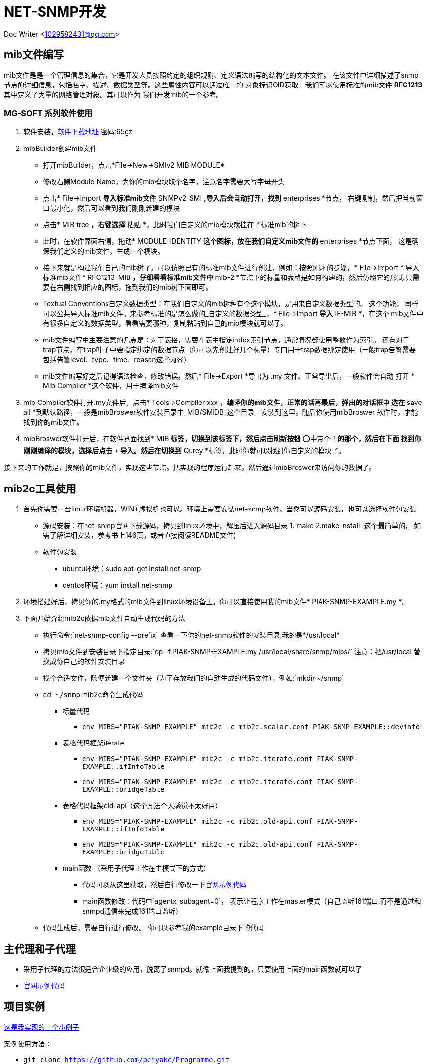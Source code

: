 = NET-SNMP开发

Doc Writer <1029582431@qq.com>

:toc:

== mib文件编写
mib文件是是一个管理信息的集合，它是开发人员按照约定的组织规则、定义语法编写的结构化的文本文件。
  在该文件中详细描述了snmp节点的详细信息，包括名字、描述、数据类型等。这些属性内容可以通过唯一的
  对象标识OID获取。我们可以使用标准的mib文件 *RFC1213* 其中定义了大量的网络管理对象。其可以作为
  我们开发mib的一个参考。

=== MG-SOFT 系列软件使用

. 软件安装，link:https://pan.baidu.com/s/1n_-rQKDS-_crzxNLQoSrag[软件下载地址]  密码:65gz
. mibBuilder创建mib文件
* 打开mibBuilder，点击*File->New->SMIv2 MIB MODULE*
* 修改右侧Module Name，为你的mib模块取个名字，注意名字需要大写字母开头
* 点击* File->Import *导入标准mib文件* SNMPv2-SMI *,导入后会自动打开，找到* enterprises *节点，
右键复制，然后把当前窗口最小化，然后可以看到我们刚刚新建的模块
* 点击* MIB tree *，右键选择* 粘贴 *，此时我们自定义的mib模块就挂在了标准mib的树下
* 此时，在软件界面右侧，拖动* MODULE-IDENTITY *这个图标，放在我们自定义mib文件的* enterprises *节点下面，
这是确保我们定义的mib文件，生成一个模块。
* 接下来就是构建我们自己的mib树了，可以仿照已有的标准mib文件进行创建，例如：按照刚才的步骤，* File->Import *
导入标准mib文件* RFC1213-MIB *，仔细看看标准mib文件中* mib-2 *节点下的标量和表格是如何构建的，然后仿照它的形式
只需要在右侧找到相应的图标，拖到我们的mib树下面即可。
* Textual Conventions自定义数据类型：在我们自定义的mib树种有个这个模块，是用来自定义数据类型的。 这个功能，
同样可以公共导入标准mib文件，来参考标准的是怎么做的_自定义的数据类型_，* File->Import *导入* IF-MIB *，在这个
mib文件中有很多自定义的数据类型，看看需要哪种，复制粘贴到自己的mib模块就可以了。
* mib文件编写中主要注意的几点是：对于表格，需要在表中指定index索引节点。通常情况都使用整数作为索引。 还有对于
trap节点，在trap叶子中要指定绑定的数据节点（你可以先创建好几个标量）专门用于trap数据绑定使用（一般trap告警需要
包括告警level、type、time、reason这些内容）
* mib文件编写好之后记得语法检查，修改错误。然后* File->Export *导出为 .my 文件。正常导出后，一般软件会自动
打开 * MIb Compiler *这个软件，用于编译mib文件

. mib Compiler软件打开.my文件后，点击* Tools->Compiler xxx *，编译你的mib文件，正常的话再最后，弹出的对话框中
选在* save all *到默认路径，一般是mibBroswer软件安装目录中_MIB/SMIDB_这个目录，安装到这里。随后你使用mibBroswer
软件时，才能找到你的mib文件。
. mibBroswer软件打开后，在软件界面找到* MIB *标签，切换到该标签下，然后点击刷新按钮* ⭕️中带个！*的那个，然后在下面
找到你刚刚编译的模块，选择后点击* ⤴️ *导入。然后在切换到* Qurey *标签，此时你就可以找到你自定义的模块了。

接下来的工作就是，按照你的mib文件，实现这些节点。把实现的程序运行起来，然后通过mibBroswer来访问你的数据了。

== mib2c工具使用

. 首先你需要一台linux环境机器，WIN+虚拟机也可以。环境上需要安装net-snmp软件。当然可以源码安装，也可以选择软件包安装
* 源码安装：在net-snmp官网下载源码，拷贝到linux环境中，解压后进入源码目录 1. make  2.make install (这个最简单的，
  如需了解详细安装，参考书上146页，或者直接阅读README文件)
* 软件包安装
** ubuntu环境：sudo apt-get install net-snmp
** centos环境：yum install net-snmp
. 环境搭建好后，拷贝你的.my格式的mib文件到linux环境设备上。你可以直接使用我的mib文件* PIAK-SNMP-EXAMPLE.my *。
. 下面开始介绍mib2c依据mib文件自动生成代码的方法
* 执行命令:`net-snmp-config --prefix` 查看一下你的net-snmp软件的安装目录,我的是*/usr/local*
* 拷贝mib文件到安装目录下指定目录:`cp -f PIAK-SNMP-EXAMPLE.my /usr/local/share/snmp/mibs/` 注意：把/usr/local
替换成你自己的软件安装目录
* 找个合适文件，随便新建一个文件夹（为了存放我们的自动生成的代码文件），例如:`mkdir ~/snmp`
* `cd ~/snmp` mib2c命令生成代码
** 标量代码
*** `env MIBS="PIAK-SNMP-EXAMPLE" mib2c -c mib2c.scalar.conf PIAK-SNMP-EXAMPLE::devinfo`
** 表格代码框架iterate
*** `env MIBS="PIAK-SNMP-EXAMPLE" mib2c -c mib2c.iterate.conf PIAK-SNMP-EXAMPLE::ifInfoTable`
*** `env MIBS="PIAK-SNMP-EXAMPLE" mib2c -c mib2c.iterate.conf PIAK-SNMP-EXAMPLE::bridgeTable`
** 表格代码框架old-api（这个方法个人感觉不太好用）
*** `env MIBS="PIAK-SNMP-EXAMPLE" mib2c -c mib2c.old-api.conf PIAK-SNMP-EXAMPLE::ifInfoTable`
*** `env MIBS="PIAK-SNMP-EXAMPLE" mib2c -c mib2c.old-api.conf PIAK-SNMP-EXAMPLE::bridgeTable`
** main函数 （采用子代理工作在主模式下的方式）
*** 代码可以从这里获取，然后自行修改一下link:http://www.net-snmp.org/tutorial/tutorial-5/toolkit/demon/example-demon.c[官网示例代码]
*** main函数修改：代码中`agentx_subagent=0`， 表示让程序工作在master模式（自己监听161端口,而不是通过和snmpd通信来完成161端口监听）
* 代码生成后，需要自行进行修改。 你可以参考我的example目录下的代码

== 主代理和子代理

* 采用子代理的方法很适合企业级的应用，脱离了snmpd。就像上面我提到的，只要使用上面的main函数就可以了
* link:http://www.net-snmp.org/tutorial/tutorial-5/toolkit/demon/example-demon.c[官网示例代码]

== 项目实例

link:https://github.com/peiyake/Programme/tree/master/net-snmp/example[这是我实现的一个小例子]

案例使用方法：

* `git clone https://github.com/peiyake/Programme.git`
* `cd Programme/net-snmp/example`
* `mkdir ~/.snmp`
* `cp demomib.conf ~/.snmp/`  这是配置文件
* 另外配置文件路径可以通过设置环境变量 SNMPCONFPATH 来指定
* `make`
* 编译后生成可执行程序snmpdemo，运行:`./snmpdemo`
* 然后拷贝mib文件，*PIAK-SNMP-EXAMPLE.my*,使用mibCompile编译，安装到MG-SOFT软件安装目录
* 在win10上运行mibBroswer软件，找到这个mib，就可以采集节点信息了
* snmpdemo程序每5秒钟发送一个trap到demomib.conf中指定的ip地址。

== 写在最后

首先感谢阅读本文章，希望文中介绍的东西能对你有所帮助。

上述内容均为本人原创，项目案例也是自行编写调试的。如果有问题可以跟我联系<1029582431@qq.com>,如果你加入了
qq群_203127943_,那么可以在里面直接 *@Mr.Piak*来找我，我看到后一定会回复。谢谢！
